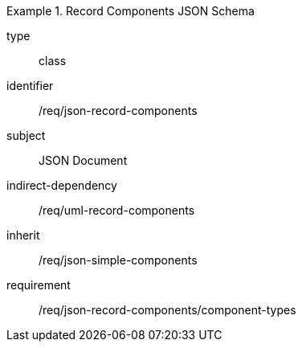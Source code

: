 [requirement,model=ogc]
.Record Components JSON Schema
====
[%metadata]
type:: class
identifier:: /req/json-record-components 
subject:: JSON Document
indirect-dependency:: /req/uml-record-components
inherit:: /req/json-simple-components

requirement:: /req/json-record-components/component-types
====
